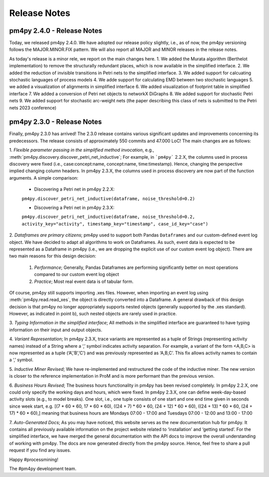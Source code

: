 Release Notes
=============
pm4py 2.4.0 - Release Notes
---------------------------
Today, we released pm4py 2.4.0.
We have adopted our release policy slightly, i.e., as of now, the pm4py versioning follows the MAJOR.MINOR.FIX pattern.
We will also report all MAJOR and MINOR releases in the release notes.

As today's release is a minor rele, we report on the main changes here.
1. We added the Murata algorithm (Berthelot implementation) to remove the structurally redundant places, which is now available in the simplified interface.
2. We added the reduction of invisible transitions in Petri nets to the simplified interface.
3. We added support for calcuating stochastic languages of process models
4. We adde support for calculating EMD between two stochastic languages 
5. we added a visualization of alignments in simplified interface
6. We added visualization of footprint table in simplified interface
7. We added a conversion of Petri net objects to networkX DiGraphs
8. We added support for stochastic Petri nets
9. We added support for stochastic arc-weight nets (the paper describing this class of nets is submitted to the Petri nets 2023 conference)

pm4py 2.3.0 - Release Notes
---------------------------
Finally, pm4py 2.3.0 has arrived!
The 2.3.0 release contains various significant updates and improvements concerning its predecessors. 
The release consists of approximately 550 commits and 47.000 LoC!
The main changes are as follows:

1. *Flexible parameter passing in the simplified method invocation*, e.g., :meth:`pm4py.discovery.discover_petri_net_inductive`; 
For example, in ```pm4py``` 2.2.X, the columns used in process discovery were fixed (i.e., case:concept:name, concept:name, time:timestamp). Hence, changing the perspective implied changing column headers.
In pm4py 2.3.X, the columns used in process discovery are now part of the function arguments.
A simple comparison:
  * Discovering a Petri net in pm4py 2.2.X:
  ``pm4py.discover_petri_net_inductive(dataframe, noise_threshold=0.2)``

  * Discovering a Petri net in pm4py 2.3.X:
  ``pm4py.discover_petri_net_inductive(dataframe, noise_threshold=0.2, activity_key="activity", timestamp_key="timestamp", case_id_key="case")``

2. *Dataframes are primary citizens*; 
pm4py used to support both Pandas ``Dataframes`` and our custom-defined event log object. We have decided to adapt all algorithms to work on Dataframes. As such, event data is expected to be represented as a Dataframe in pm4py (i.e., we are dropping the explicit use of our custom event log object). There are two main reasons for this design decision:
  1. *Performance*; Generally, Pandas Dataframes are performing significantly better on most operations compared to our custom event log object
  2. *Practice*; Most real event data is of tabular form.

Of course, pm4py still supports importing .xes files. However, when importing an event log using :meth:`pm4py.read.read_xes`, the object is directly converted into a Dataframe.
A general drawback of this design decision is that pm4py no longer appropriately supports nested objects (generally supported by the .xes standard). However, as indicated in point b), such nested objects are rarely used in practice.
 
3. *Typing Information in the simplified interface*; 
All methods in the simplified interface are guaranteed to have typing information on their input and output objects.

4. *Variant Representation*; 
In pm4py 2.3.X, trace variants are represented as a tuple of Strings (representing activity names) instead of a String where a ‘,’ symbol indicates activity separation. For example, a variant of the form <A,B,C> is now represented as a tuple (‘A’,’B’,’C’) and was previously represented as ‘A,B,C’. This fix allows activity names to contain a ‘,’ symbol.

5. *Inductive Miner Revised*;
We have re-implemented and restructured the code of the inductive miner. The new version is closer to the reference implementation in ProM and is more performant than the previous version.

6. *Business Hours Revised*; 
The business hours functionality in pm4py has been revised completely. In pm4py 2.2.X, one could only specify the working days and hours, which were fixed. In pm4py 2.3.X, one can define week-day-based activity slots (e.g., to model breaks). One slot, i.e., one tuple consists of one start and one end time given in seconds since week start, e.g. [(7 * 60 * 60, 17 * 60 * 60), ((24 + 7) * 60 * 60, (24 + 12) * 60 * 60), ((24 + 13) * 60 * 60, (24 + 17) * 60 * 60),] meaning that business hours are Mondays 07:00 - 17:00 and Tuesdays 07:00 - 12:00 and 13:00 - 17:00

7. *Auto-Generated Docs*; 
As you may have noticed, this website serves as the new documentation hub for pm4py. It contains all previously available information on the project website related to ‘installation’ and ‘getting started’. For the simplified interface, we have merged the general documentation with the API docs to improve the overall understanding of working with pm4py. The docs are now generated directly from the pm4py source. Hence, feel free to share a pull request if you find any issues.


Happy #processmining!

The #pm4py development team.
